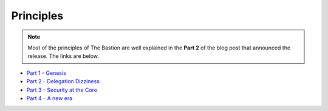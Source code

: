 ==========
Principles
==========

.. note::
   Most of the principles of The Bastion are well explained in the **Part 2** of the blog post
   that announced the release. The links are below.

- `Part 1 - Genesis <https://www.ovh.com/blog/the-ovhcloud-bastion-part-1/>`_
- `Part 2 - Delegation Dizziness <https://www.ovh.com/blog/the-ovhcloud-ssh-bastion-part-2-delegation-dizziness/>`_
- `Part 3 - Security at the Core <https://www.ovh.com/blog/the-bastion-part-3-security-at-the-core/>`_
- `Part 4 - A new era <https://www.ovh.com/blog/the-bastion-part-4-a-new-era/>`_
